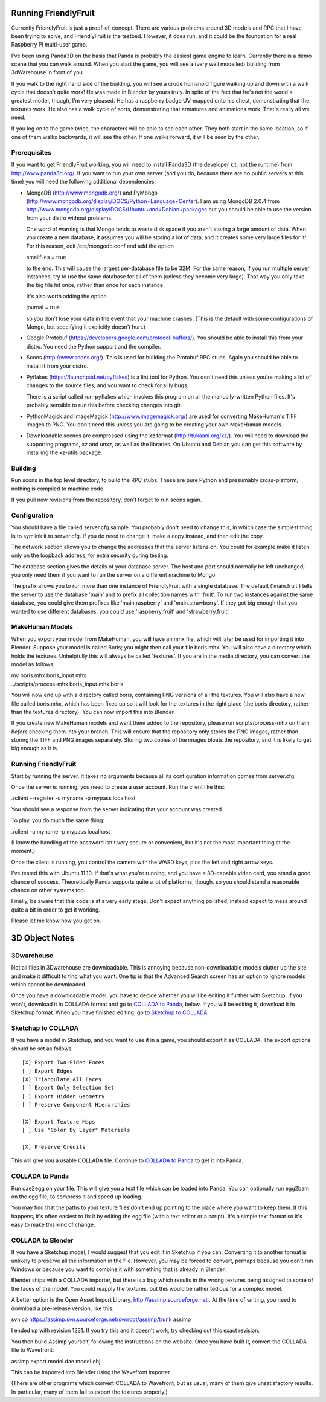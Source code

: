 .. -*- mode: rst;mode: auto-fill -*-

Running FriendlyFruit
=====================

Currently FriendlyFruit is just a proof-of-concept.  There are various
problems around 3D models and RPC that I have been trying to solve,
and FriendlyFruit is the testbed.  However, it does run, and it could
be the foundation for a real Raspberry Pi multi-user game.

I've been using Panda3D on the basis that Panda is probably the
easiest game engine to learn.  Currently there is a demo scene that
you can walk around.  When you start the game, you will see a (very
well modelled) building from 3dWarehouse in front of you.

If you walk to the right hand side of the building, you will see a
crude humanoid figure walking up and down with a walk cycle that
doesn't quite work!  He was made in Blender by yours truly.  In spite
of the fact that he's not the world's greatest model, though, I'm very
pleased.  He has a raspberry badge UV-mapped onto his chest,
demonstrating that the textures work.  He also has a walk cycle of
sorts, demonstrating that armatures and animations work.  That's
really all we need.

If you log on to the game twice, the characters will be able to see
each other.  They both start in the same location, so if one of them
walks backwards, it will see the other.  If one walks forward, it will
be seen by the other.

Prerequisites
-------------

If you want to get FriendlyFruit working, you will need to install
Panda3D (the developer kit, not the runtime) from
http://www.panda3d.org/.  If you want to run your own server (and you
do, because there are no public servers at this time) you will need
the following additional dependencies:

* MongoDB (http://www.mongodb.org/) and PyMongo
  (http://www.mongodb.org/display/DOCS/Python+Language+Center).  I am
  using MongoDB 2.0.4 from
  http://www.mongodb.org/display/DOCS/Ubuntu+and+Debian+packages but
  you should be able to use the version from your distro without
  problems.

  One word of warning is that Mongo tends to waste disk space if you
  aren't storing a large amount of data.  When you create a new
  database, it assumes you will be storing a lot of data, and it
  creates some very large files for it!  For this reason, edit
  /etc/mongodb.conf and add the option

  smallfiles = true

  to the end.  This will cause the largest per-database file to be
  32M.  For the same reason, if you run multiple server instances, try
  to use the same database for all of them (unless they become very
  large).  That way you only take the big file hit once, rather than
  once for each instance.

  It's also worth adding the option

  journal = true

  so you don't lose your data in the event that your machine crashes.
  (This is the default with some configurations of Mongo, but
  specifying it explicitly doesn't hurt.)

* Google Protobuf (https://developers.google.com/protocol-buffers/).
  You should be able to install this from your distro.  You need the
  Python support and the compiler.

* Scons (http://www.scons.org/).  This is used for building the
  Protobuf RPC stubs.  Again you should be able to install it from
  your distro.

* Pyflakes (https://launchpad.net/pyflakes) is a lint tool for
  Python.  You don't need this unless you're making a lot of changes
  to the source files, and you want to check for silly bugs.

  There is a script called run-pyflakes which invokes this program on
  all the manually-written Python files.  It's probably sensible to
  run this before checking changes into git.

* PythonMagick and ImageMagick (http://www.imagemagick.org/) are used
  for converting MakeHuman's TIFF images to PNG.  You don't need this
  unless you are going to be creating your own MakeHuman models.

* Downloadable scenes are compressed using the xz format
  (http://tukaani.org/xz/).  You will need to download the supporting
  programs, xz and unxz, as well as the libraries.  On Ubuntu and
  Debian you can get this software by installing the xz-utils package.

Building
--------

Run scons in the top level directory, to build the RPC stubs.  These
are pure Python and presumably cross-platform; nothing is compiled to
machine code.

If you pull new revisions from the repository, don't forget to run
scons again.

Configuration
-------------

You should have a file called server.cfg.sample.  You probably don't
need to change this, in which case the simplest thing is to symlink it
to server.cfg.  If you do need to change it, make a copy instead, and
then edit the copy.

The network section allows you to change the addresses that the server
listens on.  You could for example make it listen only on the loopback
address, for extra security during testing.

The database section gives the details of your database server.  The
host and port should normally be left unchanged; you only need them if
you want to run the server on a different machine to Mongo.

The prefix allows you to run more than one instance of FriendlyFruit
with a single database.  The default ('main.fruit') tells the server
to use the database 'main' and to prefix all collection names with
'fruit'.  To run two instances against the same database, you could
give them prefixes like 'main.raspberry' and 'main.strawberry'.  If
they got big enough that you wanted to use different databases, you
could use 'raspberry.fruit' and 'strawberry.fruit'.

MakeHuman Models
----------------

When you export your model from MakeHuman, you will have an mhx
file, which will later be used for importing it into Blender.
Suppose your model is called Boris; you might then call your file
boris.mhx.  You will also have a directory which holds the textures.
Unhelpfully this will always be called 'textures'.  If you are in
the media directory, you can convert the model as follows:

| mv boris.mhx boris_input.mhx
| ../scripts/process-mhx boris_input.mhx boris

You will now end up with a directory called boris, containing PNG
versions of all the textures.  You will also have a new file called
boris.mhx, which has been fixed up so it will look for the textures in
the right place (the boris directory, rather than the textures
directory).  You can now import this into Blender.

If you create new MakeHuman models and want them added to the
repository, please run scripts/process-mhx on them *before* checking
them into your branch.  This will ensure that the repository only
stores the PNG images, rather than storing the TIFF and PNG images
separately.  Storing two copies of the images bloats the repository,
and it is likely to get big enough as it is.

Running FriendlyFruit
---------------------

Start by running the server.  It takes no arguments because all its
configuration information comes from server.cfg.

Once the server is running, you need to create a user account.  Run
the client like this:

./client --register -u myname -p mypass localhost

You should see a response from the server indicating that your account
was created.

To play, you do much the same thing:

./client -u myname -p mypass localhost

(I know the handling of the password isn't very secure or convenient,
but it's not the most important thing at the moment.)

Once the client is running, you control the camera with the WASD keys,
plus the left and right arrow keys.

I've tested this with Ubuntu 11.10.  If that's what you're running,
and you have a 3D-capable video card, you stand a good chance of
success.  Theoretically Panda supports quite a lot of platforms,
though, so you should stand a reasonable chance on other systems too.

Finally, be aware that this code is at a very early stage.  Don't
expect anything polished, instead expect to mess around quite a bit in
order to get it working.

Please let me know how you get on.

3D Object Notes
===============

3Dwarehouse
-----------

Not all files in 3Dwarehouse are downloadable.  This is annoying
because non-downloadable models clutter up the site and make it
difficult to find what you want.  One tip is that the Advanced Search
screen has an option to ignore models which cannot be downloaded.

Once you have a downloadable model, you have to decide whether you
will be editing it further with Sketchup.  If you won't, download it
in COLLADA format and go to `COLLADA to Panda`_, below.  If you will
be editing it, download it in Sketchup format.  When you have finished
editing, go to `Sketchup to COLLADA`_.

Sketchup to COLLADA
-------------------

If you have a model in Sketchup, and you want to use it in a game, you
should export it as COLLADA.  The export options should be set as
follows::


    [X] Export Two-Sided Faces
    [ ] Export Edges
    [X] Triangulate All Faces
    [ ] Export Only Selection Set
    [ ] Export Hidden Geometry
    [ ] Preserve Component Hierarchies

    [X] Export Texture Maps
    [ ] Use "Color By Layer" Materials

    [X] Preserve Credits


This will give you a usable COLLADA file.  Continue to `COLLADA to
Panda`_ to get it into Panda.

COLLADA to Panda
----------------

Run dae2egg on your file.  This will give you a text file which can be
loaded into Panda.  You can optionally run egg2bam on the egg file, to
compress it and speed up loading.

You may find that the paths to your texture files don't end up
pointing to the place where you want to keep them.  If this happens,
it's often easiest to fix it by editing the egg file (with a text
editor or a script).  It's a simple text format so it's easy to make
this kind of change.

COLLADA to Blender
------------------

If you have a Sketchup model, I would suggest that you edit it in
Sketchup if you can.  Converting it to another format is unlikely to
preserve all the information in the file.  However, you may be forced
to convert, perhaps because you don't run Windows or because you want
to combine it with something that is already in Blender.

Blender ships with a COLLADA importer, but there is a bug which
results in the wrong textures being assigned to some of the faces of
the model.  You could reapply the textures, but this would be rather
tedious for a complex model.

A better option is the Open Asset Import Library,
http://assimp.sourceforge.net .  At the time of writing, you need to
download a pre-release version, like this:

svn co https://assimp.svn.sourceforge.net/svnroot/assimp/trunk assimp

I ended up with revision 1231.  If you try this and it doesn't work,
try checking out this exact revision.

You then build Assimp yourself, following the instructions on the
website.  Once you have built it, convert the COLLADA file to
Wavefront:

assimp export model.dae model.obj

This can be imported into Blender using the Wavefront importer.

(There are other programs which convert COLLADA to Wavefront, but as
usual, many of them give unsatisfactory results.  In particular, many
of them fail to export the textures properly.)
